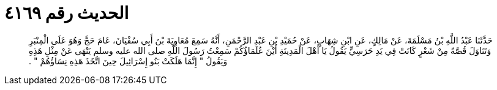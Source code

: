 
= الحديث رقم ٤١٦٩

[quote.hadith]
حَدَّثَنَا عَبْدُ اللَّهِ بْنُ مَسْلَمَةَ، عَنْ مَالِكٍ، عَنِ ابْنِ شِهَابٍ، عَنْ حُمَيْدِ بْنِ عَبْدِ الرَّحْمَنِ، أَنَّهُ سَمِعَ مُعَاوِيَةَ بْنَ أَبِي سُفْيَانَ، عَامَ حَجَّ وَهُوَ عَلَى الْمِنْبَرِ وَتَنَاوَلَ قُصَّةً مِنْ شَعْرٍ كَانَتْ فِي يَدِ حَرَسِيٍّ يَقُولُ يَا أَهْلَ الْمَدِينَةِ أَيْنَ عُلَمَاؤُكُمْ سَمِعْتُ رَسُولَ اللَّهِ صلى الله عليه وسلم يَنْهَى عَنْ مِثْلِ هَذِهِ وَيَقُولُ ‏"‏ إِنَّمَا هَلَكَتْ بَنُو إِسْرَائِيلَ حِينَ اتَّخَذَ هَذِهِ نِسَاؤُهُمْ ‏"‏ ‏.‏